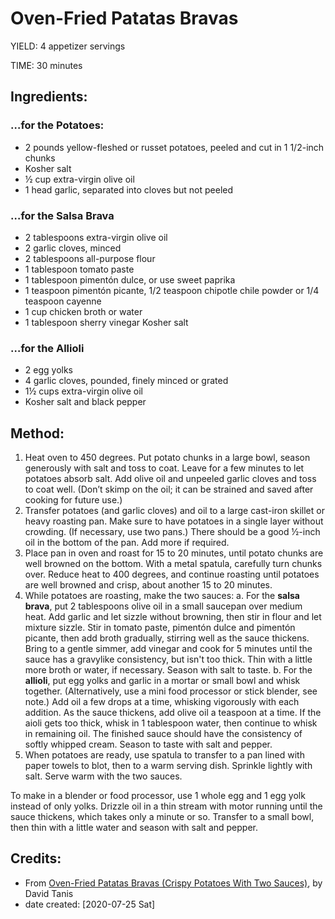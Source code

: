 #+STARTUP: showeverything
* Oven-Fried Patatas Bravas
YIELD: 4 appetizer servings

TIME: 30 minutes

** Ingredients:
*** ...for the Potatoes:
- 2 pounds yellow-fleshed or russet potatoes, peeled and cut in 1 1/2-inch chunks
- Kosher salt
- ½ cup extra-virgin olive oil
- 1 head garlic, separated into cloves but not peeled
*** ...for the Salsa Brava
- 2 tablespoons extra-virgin olive oil
- 2 garlic cloves, minced
- 2 tablespoons all-purpose flour
- 1 tablespoon tomato paste
- 1 tablespoon pimentón dulce, or use sweet paprika
- 1 teaspoon pimentón picante, 1/2 teaspoon chipotle chile powder or 1/4 teaspoon cayenne
- 1 cup chicken broth or water
- 1 tablespoon sherry vinegar
 Kosher salt
*** ...for the Allioli
- 2 egg yolks
- 4 garlic cloves, pounded, finely minced or grated
- 1½ cups extra-virgin olive oil
- Kosher salt and black pepper
** Method:
1. Heat oven to 450 degrees. Put potato chunks in a large bowl, season generously with salt and toss to coat. Leave for a few minutes to let potatoes absorb salt. Add olive oil and unpeeled garlic cloves and toss to coat well. (Don’t skimp on the oil; it can be strained and saved after cooking for future use.)
2. Transfer potatoes (and garlic cloves) and oil to a large cast-iron skillet or heavy roasting pan. Make sure to have potatoes in a single layer without crowding. (If necessary, use two pans.) There should be a good ½-inch oil in the bottom of the pan. Add more if required.
3. Place pan in oven and roast for 15 to 20 minutes, until potato chunks are well browned on the bottom. With a metal spatula, carefully turn chunks over. Reduce heat to 400 degrees, and continue roasting until potatoes are well browned and crisp, about another 15 to 20 minutes.
4. While potatoes are roasting, make the two sauces:
     a. For the *salsa brava*, put 2 tablespoons olive oil in a small saucepan over medium heat. Add garlic and let sizzle without browning, then stir in flour and let mixture sizzle. Stir in tomato paste, pimentón dulce and pimentón picante, then add broth gradually, stirring well as the sauce thickens. Bring to a gentle simmer, add vinegar and cook for 5 minutes until the sauce has a gravylike consistency, but isn't too thick. Thin with a little more broth or water, if necessary. Season with salt to taste.
     b. For the *allioli*, put egg yolks and garlic in a mortar or small bowl and whisk together. (Alternatively, use a mini food processor or stick blender, see note.) Add oil a few drops at a time, whisking vigorously with each addition. As the sauce thickens, add olive oil a teaspoon at a time. If the aioli gets too thick, whisk in 1 tablespoon water, then continue to whisk in remaining oil. The finished sauce should have the consistency of softly whipped cream. Season to taste with salt and pepper.
5. When potatoes are ready, use spatula to transfer to a pan lined with paper towels to blot, then to a warm serving dish. Sprinkle lightly with salt. Serve warm with the two sauces.
#+begin_tip
To make in a blender or food processor, use 1 whole egg and 1 egg yolk instead of only yolks. Drizzle oil in a thin stream with motor running until the sauce thickens, which takes only a minute or so. Transfer to a small bowl, then thin with a little water and season with salt and pepper.
#+end_tip

** Credits:
- From [[https://cooking.nytimes.com/recipes/1021018-oven-fried-patatas-bravas-crispy-potatoes-with-two-sauces][Oven-Fried Patatas Bravas (Crispy Potatoes With Two Sauces)]], by David Tanis
- date created: [2020-07-25 Sat]
